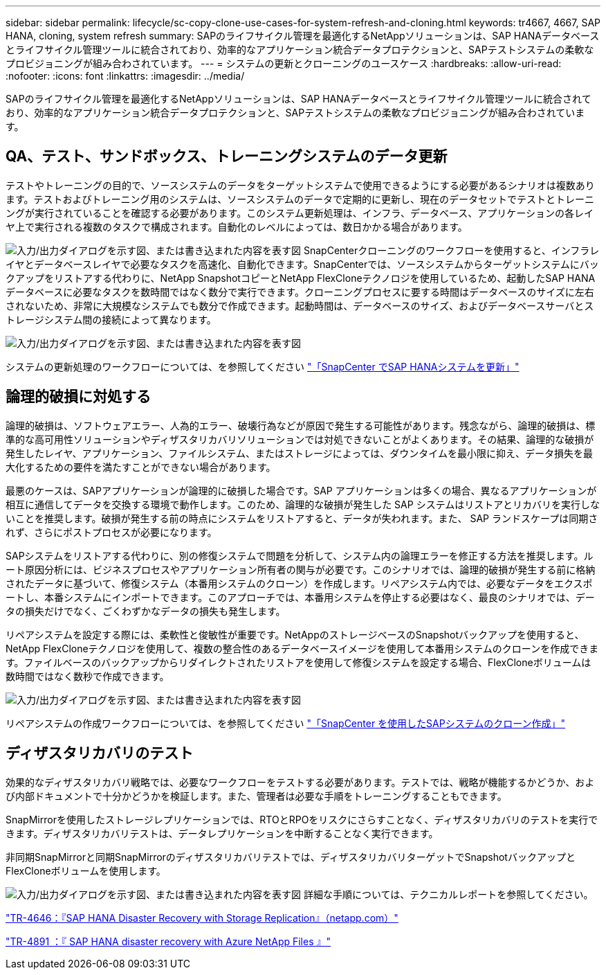 ---
sidebar: sidebar 
permalink: lifecycle/sc-copy-clone-use-cases-for-system-refresh-and-cloning.html 
keywords: tr4667, 4667, SAP HANA, cloning, system refresh 
summary: SAPのライフサイクル管理を最適化するNetAppソリューションは、SAP HANAデータベースとライフサイクル管理ツールに統合されており、効率的なアプリケーション統合データプロテクションと、SAPテストシステムの柔軟なプロビジョニングが組み合わされています。 
---
= システムの更新とクローニングのユースケース
:hardbreaks:
:allow-uri-read: 
:nofooter: 
:icons: font
:linkattrs: 
:imagesdir: ../media/


[role="lead"]
SAPのライフサイクル管理を最適化するNetAppソリューションは、SAP HANAデータベースとライフサイクル管理ツールに統合されており、効率的なアプリケーション統合データプロテクションと、SAPテストシステムの柔軟なプロビジョニングが組み合わされています。



== QA、テスト、サンドボックス、トレーニングシステムのデータ更新

テストやトレーニングの目的で、ソースシステムのデータをターゲットシステムで使用できるようにする必要があるシナリオは複数あります。テストおよびトレーニング用のシステムは、ソースシステムのデータで定期的に更新し、現在のデータセットでテストとトレーニングが実行されていることを確認する必要があります。このシステム更新処理は、インフラ、データベース、アプリケーションの各レイヤ上で実行される複数のタスクで構成されます。自動化のレベルによっては、数日かかる場合があります。

image:sc-copy-clone-image3.png["入力/出力ダイアログを示す図、または書き込まれた内容を表す図"] SnapCenterクローニングのワークフローを使用すると、インフラレイヤとデータベースレイヤで必要なタスクを高速化、自動化できます。SnapCenterでは、ソースシステムからターゲットシステムにバックアップをリストアする代わりに、NetApp SnapshotコピーとNetApp FlexCloneテクノロジを使用しているため、起動したSAP HANAデータベースに必要なタスクを数時間ではなく数分で実行できます。クローニングプロセスに要する時間はデータベースのサイズに左右されないため、非常に大規模なシステムでも数分で作成できます。起動時間は、データベースのサイズ、およびデータベースサーバとストレージシステム間の接続によって異なります。

image:sc-copy-clone-image4.png["入力/出力ダイアログを示す図、または書き込まれた内容を表す図"]

システムの更新処理のワークフローについては、を参照してください link:sc-copy-clone-sap-hana-system-refresh-with-snapcenter.html["「SnapCenter でSAP HANAシステムを更新」"]



== 論理的破損に対処する

論理的破損は、ソフトウェアエラー、人為的エラー、破壊行為などが原因で発生する可能性があります。残念ながら、論理的破損は、標準的な高可用性ソリューションやディザスタリカバリソリューションでは対処できないことがよくあります。その結果、論理的な破損が発生したレイヤ、アプリケーション、ファイルシステム、またはストレージによっては、ダウンタイムを最小限に抑え、データ損失を最大化するための要件を満たすことができない場合があります。

最悪のケースは、SAPアプリケーションが論理的に破損した場合です。SAP アプリケーションは多くの場合、異なるアプリケーションが相互に通信してデータを交換する環境で動作します。このため、論理的な破損が発生した SAP システムはリストアとリカバリを実行しないことを推奨します。破損が発生する前の時点にシステムをリストアすると、データが失われます。また、 SAP ランドスケープは同期されず、さらにポストプロセスが必要になります。

SAPシステムをリストアする代わりに、別の修復システムで問題を分析して、システム内の論理エラーを修正する方法を推奨します。ルート原因分析には、ビジネスプロセスやアプリケーション所有者の関与が必要です。このシナリオでは、論理的破損が発生する前に格納されたデータに基づいて、修復システム（本番用システムのクローン）を作成します。リペアシステム内では、必要なデータをエクスポートし、本番システムにインポートできます。このアプローチでは、本番用システムを停止する必要はなく、最良のシナリオでは、データの損失だけでなく、ごくわずかなデータの損失も発生します。

リペアシステムを設定する際には、柔軟性と俊敏性が重要です。NetAppのストレージベースのSnapshotバックアップを使用すると、NetApp FlexCloneテクノロジを使用して、複数の整合性のあるデータベースイメージを使用して本番用システムのクローンを作成できます。ファイルベースのバックアップからリダイレクトされたリストアを使用して修復システムを設定する場合、FlexCloneボリュームは数時間ではなく数秒で作成できます。

image:sc-copy-clone-image5.png["入力/出力ダイアログを示す図、または書き込まれた内容を表す図"]

リペアシステムの作成ワークフローについては、を参照してください link:sc-copy-clone-sap-system-clone-with-snapcenter.html["「SnapCenter を使用したSAPシステムのクローン作成」"]



== ディザスタリカバリのテスト

効果的なディザスタリカバリ戦略では、必要なワークフローをテストする必要があります。テストでは、戦略が機能するかどうか、および内部ドキュメントで十分かどうかを検証します。また、管理者は必要な手順をトレーニングすることもできます。

SnapMirrorを使用したストレージレプリケーションでは、RTOとRPOをリスクにさらすことなく、ディザスタリカバリのテストを実行できます。ディザスタリカバリテストは、データレプリケーションを中断することなく実行できます。

非同期SnapMirrorと同期SnapMirrorのディザスタリカバリテストでは、ディザスタリカバリターゲットでSnapshotバックアップとFlexCloneボリュームを使用します。

image:sc-copy-clone-image6.png["入力/出力ダイアログを示す図、または書き込まれた内容を表す図"] 詳細な手順については、テクニカルレポートを参照してください。

https://www.netapp.com/pdf.html?item=/media/8584-tr4646pdf.pdf["TR-4646：『SAP HANA Disaster Recovery with Storage Replication』（netapp.com）"]

https://docs.netapp.com/us-en/netapp-solutions-sap/backup/saphana-dr-anf_data_protection_overview_overview.html["TR-4891 ：『 SAP HANA disaster recovery with Azure NetApp Files 』"]
